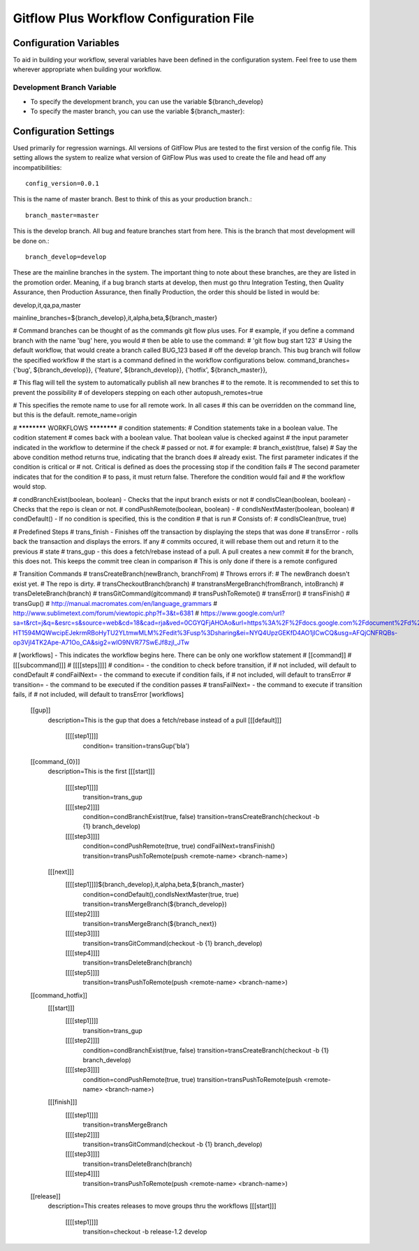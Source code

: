 .. config:

====================
Gitflow Plus Workflow Configuration File
====================

-----------------------
Configuration Variables
-----------------------

To aid in building your workflow, several variables have been defined in the configuration system.  Feel free to use them wherever appropriate when building your workflow.

^^^^^^^^^^^^^^^^^^^^^^^^^^^
Development Branch Variable
^^^^^^^^^^^^^^^^^^^^^^^^^^^
* To specify the development branch, you can use the variable ${branch_develop}
* To specify the master branch, you can use the variable ${branch_master}::


-----------------------
Configuration Settings
-----------------------
Used primarily for regression warnings.  All versions of GitFlow Plus are tested to the first version of the config file.  This setting allows the system to realize what version of GitFlow Plus was used to create the file and head off any incompatibilities::

    config_version=0.0.1

This is the name of master branch.  Best to think of this as your production branch.::

    branch_master=master

This is the develop branch.  All bug and feature branches start from here.  This is the branch that most development will be done on.::

    branch_develop=develop

These are the mainline branches in the system.  The important thing to note about these branches, are they are listed in the promotion order. Meaning, if a bug branch starts at develop, then must go thru Integration Testing, then Quality Assurance, then Production Assurance, then finally Production, the order this should be listed in would be:

develop,it,qa,pa,master



mainline_branches=${branch_develop},it,alpha,beta,${branch_master}

# Command branches can be thought of as the commands git flow plus uses.  For 
# example, if you define a command branch with the name 'bug' here, you would
# then be able to use the command:
# 'git flow bug start 123'
# Using the default workflow, that would create a branch called BUG_123 based
# off the develop branch.  This bug branch will follow the specified workflow
# the start is a command defined in the workflow configurations below.
command_branches={'bug', ${branch_develop}}, {'feature', ${branch_develop}}, {'hotfix', ${branch_master}}, 

# This flag will tell the system to automatically publish all new branches
# to the remote.  It is recommended to set this to prevent the possibility
# of developers stepping on each other
autopush_remotes=true

# This specifies the remote name to use for all remote work.  In all cases
# this can be overridden on the command line, but this is the default.
remote_name=origin

# ************ WORKFLOWS ************
# condition statements:
#   Condition statements take in a boolean value.  The codition statement
#   comes back with a boolean value.  That boolean value is checked against
#   the input parameter indicated in the workflow to determine if the check 
#   passed or not.  
#   for example:
#       branch_exist(true, false)
#   Say the above condition method returns true, indicating that the branch does
#   already exist.  The first parameter indicates if the condition is critical or
#   not.  Critical is defined as does the processing stop if the condition fails
#   The second parameter indicates that for the condition 
#   to pass, it must return false.  Therefore the condition would fail and
#   the workflow would stop.

#   condBranchExist(boolean, boolean) - Checks that the input branch exists or not
#   condIsClean(boolean, boolean) - Checks that the repo is clean or not.
#   condPushRemote(boolean, boolean) - 
#   condIsNextMaster(boolean, boolean)
#   condDefault() - If no condition is specified, this is the condition
#       that is run
#       Consists of:
#           condIsClean(true, true)

# Predefined Steps
#   trans_finish - Finishes off the transaction by displaying the steps that was done
#   transError - rolls back the transaction and displays the errors.  If any 
#       commits occured, it will rebase them out and return it to the previous
#       state
#   trans_gup - this does a fetch/rebase instead of a pull.  A pull creates a new commit
#       for the branch, this does not.  This keeps the commit tree clean in comparison
#       This is only done if there is a remote configured

# Transition Commands
#   transCreateBranch(newBranch, branchFrom)
#       Throws errors if:
#           The newBranch doesn't exist yet.
#           The repo is dirty.
#   transCheckoutBranch(branch)
#   transtransMergeBranch(fromBranch, intoBranch)
#   transDeleteBranch(branch)
#   transGitCommand(gitcommand)
#   transPushToRemote()
#   transError()
#   transFinish()
#   transGup()
# http://manual.macromates.com/en/language_grammars
# http://www.sublimetext.com/forum/viewtopic.php?f=3&t=6381
# https://www.google.com/url?sa=t&rct=j&q=&esrc=s&source=web&cd=18&cad=rja&ved=0CGYQFjAHOAo&url=https%3A%2F%2Fdocs.google.com%2Fdocument%2Fd%2F1jPflAMP-HT1594MQWwcipEJekrmRBoHyTU2YLtmwMLM%2Fedit%3Fusp%3Dsharing&ei=NYQ4UpzGEKfD4AO1jICwCQ&usg=AFQjCNFRQBs-op3Vjl4TK2Ape-A71Oo_CA&sig2=wlO9NVR77SwEJf8zjI_JTw


# [workflows] - This indicates the workflow begins here.  There can be only one workflow statement
#    [[command]]
#        [[[subcommand]]]
#            [[[[steps]]]]
#                condition= - the condition to check before transition, if
#                                   not included, will default to condDefault
#                condFailNext= - the command to execute if condition fails, if
#                                   not included, will default to transError
#                transition= - the command to be executed if the condition passes
#                transFailNext= - the command to execute if transition fails, if
#                                   not included, will default to transError
[workflows]
    [[gup]]
        description=This is the gup that does a fetch/rebase instead of a pull
        [[[default]]]
            [[[[step1]]]]
                condition=
                transition=transGup('bla')

    [[command_{0}]]
        description=This is the first
        [[[start]]]
            [[[[step1]]]]
                transition=trans_gup

            [[[[step2]]]]
                condition=condBranchExist(true, false)
                transition=transCreateBranch(checkout -b {1} branch_develop)
            [[[[step3]]]]
                condition=condPushRemote(true, true)
                condFailNext=transFinish()
                transition=transPushToRemote(push <remote-name> <branch-name>)
        [[[next]]]
            [[[[step1]]]]${branch_develop},it,alpha,beta,${branch_master}
                condition=condDefault(),condIsNextMaster(true, true)
                transition=transMergeBranch(${branch_develop})
            [[[[step2]]]]
                transition=transMergeBranch(${branch_next})
            [[[[step3]]]]
                transition=transGitCommand(checkout -b {1} branch_develop)
            [[[[step4]]]]
                transition=transDeleteBranch(branch)
            [[[[step5]]]]
                transition=transPushToRemote(push <remote-name> <branch-name>)
    [[command_hotfix]]
        [[[start]]]
            [[[[step1]]]]
                transition=trans_gup
            [[[[step2]]]]
                condition=condBranchExist(true, false)
                transition=transCreateBranch(checkout -b {1} branch_develop)
            [[[[step3]]]]
                condition=condPushRemote(true, true)
                transition=transPushToRemote(push <remote-name> <branch-name>)
        [[[finish]]]
            [[[[step1]]]]
                transition=transMergeBranch
            [[[[step2]]]]
                transition=transGitCommand(checkout -b {1} branch_develop)
            [[[[step3]]]]
                transition=transDeleteBranch(branch)
            [[[[step4]]]]
                transition=transPushToRemote(push <remote-name> <branch-name>)
    [[release]]
        description=This creates releases to move groups thru the workflows
        [[[start]]]
            [[[[step1]]]]
                transition=checkout -b release-1.2 develop

